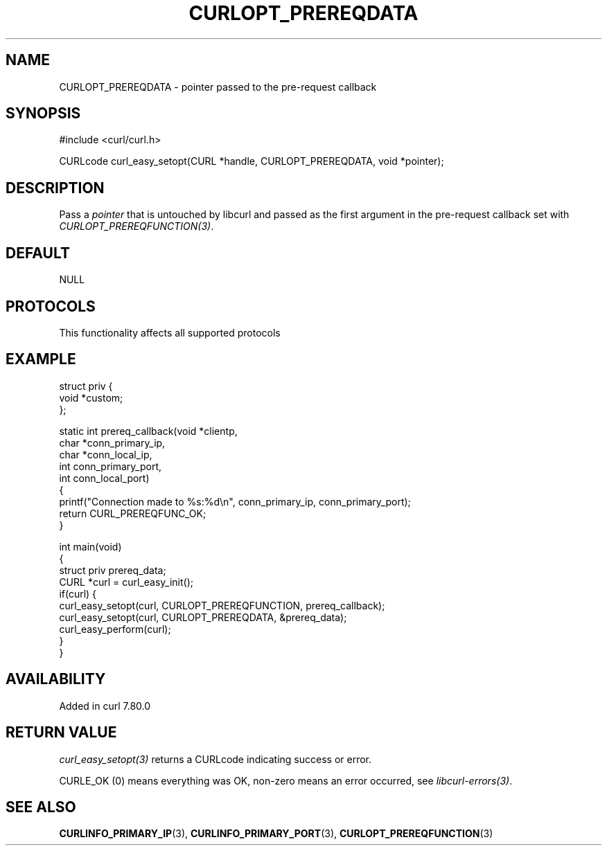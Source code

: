 .\" generated by cd2nroff 0.1 from CURLOPT_PREREQDATA.md
.TH CURLOPT_PREREQDATA 3 "2025-09-01" libcurl
.SH NAME
CURLOPT_PREREQDATA \- pointer passed to the pre\-request callback
.SH SYNOPSIS
.nf
#include <curl/curl.h>

CURLcode curl_easy_setopt(CURL *handle, CURLOPT_PREREQDATA, void *pointer);
.fi
.SH DESCRIPTION
Pass a \fIpointer\fP that is untouched by libcurl and passed as the first
argument in the pre\-request callback set with \fICURLOPT_PREREQFUNCTION(3)\fP.
.SH DEFAULT
NULL
.SH PROTOCOLS
This functionality affects all supported protocols
.SH EXAMPLE
.nf
struct priv {
  void *custom;
};

static int prereq_callback(void *clientp,
                           char *conn_primary_ip,
                           char *conn_local_ip,
                           int conn_primary_port,
                           int conn_local_port)
{
  printf("Connection made to %s:%d\\n", conn_primary_ip, conn_primary_port);
  return CURL_PREREQFUNC_OK;
}

int main(void)
{
  struct priv prereq_data;
  CURL *curl = curl_easy_init();
  if(curl) {
    curl_easy_setopt(curl, CURLOPT_PREREQFUNCTION, prereq_callback);
    curl_easy_setopt(curl, CURLOPT_PREREQDATA, &prereq_data);
    curl_easy_perform(curl);
  }
}
.fi
.SH AVAILABILITY
Added in curl 7.80.0
.SH RETURN VALUE
\fIcurl_easy_setopt(3)\fP returns a CURLcode indicating success or error.

CURLE_OK (0) means everything was OK, non\-zero means an error occurred, see
\fIlibcurl\-errors(3)\fP.
.SH SEE ALSO
.BR CURLINFO_PRIMARY_IP (3),
.BR CURLINFO_PRIMARY_PORT (3),
.BR CURLOPT_PREREQFUNCTION (3)
